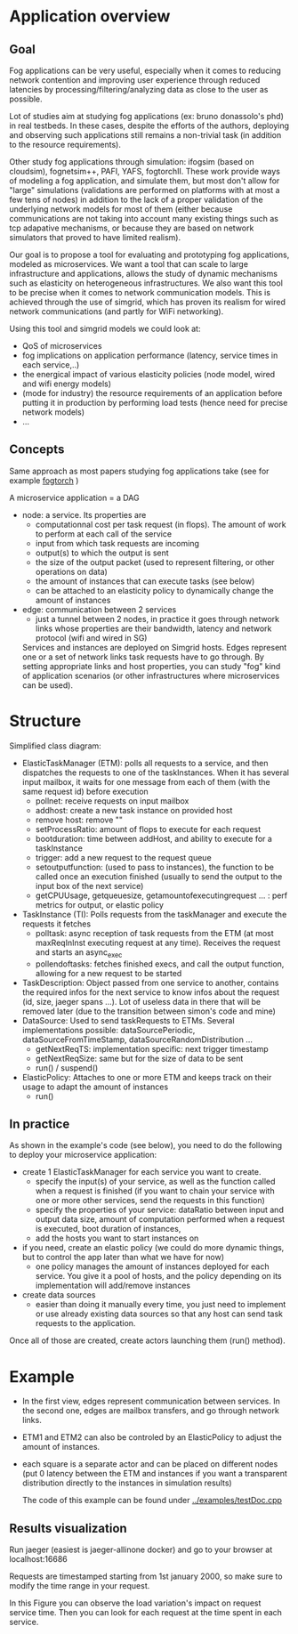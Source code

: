 * Application overview

** Goal
   Fog applications can be very useful, especially when it comes to reducing
   network contention and improving user experience through reduced latencies by
   processing/filtering/analyzing data as close to the user as possible.

   Lot of studies aim at studying fog applications (ex: bruno donassolo's phd) in
   real testbeds. In these cases, despite the efforts of the authors,
   deploying and observing such applications still remains a non-trivial task (in
   addition to the resource requirements). 

   Other study fog applications through simulation: ifogsim (based on cloudsim),
   fognetsim++, PAFI, YAFS, fogtorchII.
   These work provide ways of modeling a fog application, and simulate them, but
   most don't allow for "large" simulations (validations are performed on
   platforms with at most a few tens of nodes) in addition to the lack of a proper
   validation of the underlying network models for most of them (either
   because communications are not taking into account many existing things
   such as tcp adapative mechanisms, or because they are based on network
   simulators that proved to have limited realism). 

   Our goal is to propose a tool for evaluating and prototyping fog
   applications, modeled as microservices. We want a tool that can scale to
   large infrastructure and applications, allows the study of dynamic
   mechanisms such as elasticity on heterogeneous infrastructures. We also want
   this tool to be precise when it comes to network communication models. This
   is achieved through the use of simgrid, which has proven its realism for
   wired network communications (and partly for WiFi networking).

   Using this tool and simgrid models we could look at:
   - QoS of microservices
   - fog implications on application performance (latency, service times in each service,..)
   - the energical impact of various elasticity policies (node model, wired and
     wifi energy models)
   - (mode for industry) the resource requirements of an application before
     putting it in production by performing load tests (hence need for precise
     network models)
   - ...

** Concepts
   Same approach as most papers studying fog applications take (see for example
   [[https://ieeexplore.ieee.org/abstract/document/8014366?casa_token=Q8bDqL-Ae2AAAAAA:H52xkR9_38YKSC-21RdtxtS4sJ_SdETST1Fi-n_-uXZE4Zy2y9eG55laNuHVaASdgQRVWwQ_QZs][fogtorch]] )

   A microservice application = a DAG

   - node: a service. Its properties are
     - computationnal cost per task request (in flops). The amount of work to
       perform at each call of the service
     - input from which task requests are incoming
     - output(s) to which the output is sent
     - the size of the output packet (used to represent filtering, or other
       operations on data)
     - the amount of instances that can execute tasks (see below)
     - can be attached to an elasticity policy to dynamically change the amount of instances
   - edge: communication between 2 services
     - just a tunnel between 2 nodes, in practice it goes through network links
       whose properties are their bandwidth, latency and network protocol (wifi and
       wired in SG)

     Services and instances are deployed on Simgrid hosts. Edges represent one or a
     set of network links task requests have to go through. By setting appropriate
     links and host properties, you can study "fog" kind of application scenarios
     (or other infrastructures where microservices can be used).

* Structure

Simplified class diagram:
[[./classDiagram.png]]

- ElasticTaskManager (ETM): polls all requests to a service, and then dispatches the
  requests to one of the taskInstances. When it has several input mailbox, it
  waits for one message from each of them (with the same request id) before execution
  - pollnet: receive requests on input mailbox
  - addhost: create a new task instance on provided host
  - remove host: remove ""
  - setProcessRatio: amount of flops to execute for each request
  - bootduration: time between addHost, and ability to execute for a taskInstance
  - trigger: add a new request to the request queue
  - setoutputfunction: (used to pass to instances), the function to be called
    once an execution finished (usually to send the output to the input box
    of the next service)
  - getCPUUsage, getqueuesize, getamountofexecutingrequest ... : perf metrics
    for output, or elastic policy
- TaskInstance (TI): Polls requests from the taskManager and execute the requests it fetches
  - polltask: async reception of task requests from the ETM (at most
    maxReqInInst executing request at any time). Receives the request and starts
    an async_exec
  - pollendoftasks: fetches finished execs, and call the output function,
    allowing for a new request to be started
- TaskDescription: Object passed from one service to another, contains the
  required infos for the next service to know infos about the request (id, size,
  jaeger spans ...). Lot of useless data in there that will be removed later
  (due to the transition between simon's code and mine)
- DataSource: Used to send taskRequests to ETMs. Several implementations
  possible: dataSourcePeriodic, dataSourceFromTimeStamp,
  dataSourceRandomDistribution ...
  - getNextReqTS: implementation specific: next trigger timestamp
  - getNextReqSize: same but for the size of data to be sent
  - run() / suspend()
- ElasticPolicy: Attaches to one or more ETM and keeps track on their usage to
  adapt the amount of instances
  - run()

** In practice

As shown in the example's code (see below), you need to do the following to
deploy your microservice application:
- create 1 ElasticTaskManager for each service you want to create.
  - specify the input(s) of your service, as well as the function called when a
    request is finished (if you want to chain your service with one or more
    other services, send the requests in this function)
  - specify the properties of your service: dataRatio between input and output
    data size, amount of computation performed when a request is executed, boot
    duration of instances,
  - add the hosts you want to start instances on
- if you need, create an elastic policy (we could do more dynamic things, but to
  control the app later than what we have for now)
  - one policy manages the amount of instances deployed for each service. You
    give it a pool of hosts, and the policy depending on its implementation will
    add/remove instances
- create data sources
  - easier than doing it manually every time, you just need to implement or use
    already existing data sources so that any host can send task requests to the
    application.

Once all of those are created, create actors launching them (run() method). 



* Example

[[./example.png]]

- In the first view, edges represent communication between services. In the
  second one, edges are mailbox transfers, and go through network links.
- ETM1 and ETM2 can also be controled by an ElasticPolicy to adjust the amount
  of instances.
- each square is a separate actor and can be placed on different nodes (put 0
  latency between the ETM and instances if you want a transparent distribution
  directly to the instances in simulation results)

  The code of this example can be found under [[../examples/testDoc.cpp]]

** Results visualization

Run jaeger (easiest is jaeger-allinone docker) and go to your browser at
localhost:16686

Requests are timestamped starting from 1st january 2000, so make sure to modify
the time range in your request.

[[./example_output.png]]

In this Figure you can observe the load variation's impact on request service
time. Then you can look for each request at the time spent in each service.
